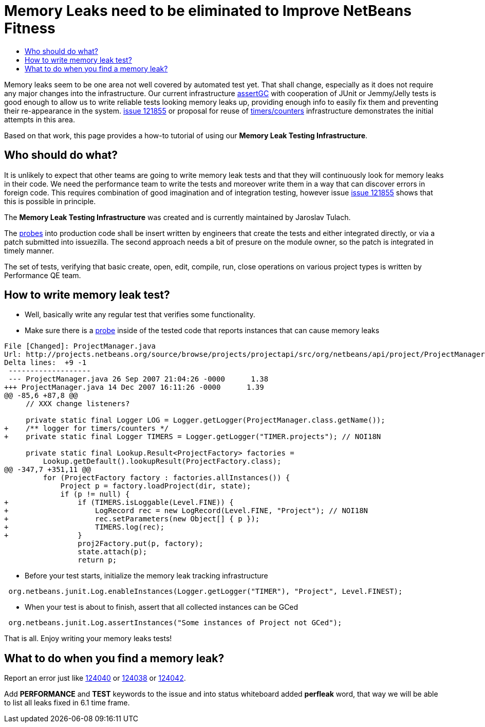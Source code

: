 // 
//     Licensed to the Apache Software Foundation (ASF) under one
//     or more contributor license agreements.  See the NOTICE file
//     distributed with this work for additional information
//     regarding copyright ownership.  The ASF licenses this file
//     to you under the Apache License, Version 2.0 (the
//     "License"); you may not use this file except in compliance
//     with the License.  You may obtain a copy of the License at
// 
//       http://www.apache.org/licenses/LICENSE-2.0
// 
//     Unless required by applicable law or agreed to in writing,
//     software distributed under the License is distributed on an
//     "AS IS" BASIS, WITHOUT WARRANTIES OR CONDITIONS OF ANY
//     KIND, either express or implied.  See the License for the
//     specific language governing permissions and limitations
//     under the License.
//



= Memory Leaks need to be eliminated to Improve NetBeans Fitness
:page-layout: wiki
:page-tags: wiki, devfaq, needsreview
:jbake-status: published
:page-syntax: true
:description: Memory Leaks need to be eliminated to Improve NetBeans Fitness
:icons: font
:source-highlighter: pygments
:toc: left
:toc-title:
:toclevels: 5
:experimental:


Memory leaks seem to be one area not well covered by automated test yet. That
shall change, especially as it does not require any major changes into the
infrastructure. Our current infrastructure
link:http://openide.netbeans.org/tutorial/test-patterns.html#memory[assertGC]
with cooperation of JUnit or Jemmy/Jelly tests is good enough to allow us to
write reliable tests looking memory leaks up, providing enough info to easily
fix them and preventing their re-appearance in the system.
link:http://openide.netbeans.org/issues/show_bug.cgi?id=121855[issue 121855] or
proposal for reuse of xref:./FitnessViaTimersCounter.adoc[timers/counters]
infrastructure demonstrates the initial attempts in this area. 

Based on that work, this page provides a how-to tutorial of using our *Memory
Leak Testing Infrastructure*.


[[Who_should_do_what]]
== Who should do what?

It is unlikely to expect that other teams are going to write memory leak tests
and that they will continuously look for memory leaks in their code. We need
the performance team to write the tests and moreover
write them in a way that can discover errors in foreign code. This requires
combination of good imagination and of integration testing, however issue
link:http://openide.netbeans.org/issues/show_bug.cgi?id=121855[issue 121855]
shows that this is possible in principle.

The *Memory Leak Testing Infrastructure* was created and is currently maintained by Jaroslav Tulach.

The xref:./FitnessViaTimersCounter.adoc[probes] into production code shall be
insert written by engineers that create the tests and either integrated
directly, or via a patch submitted into issuezilla. The second approach needs a
bit of presure on the module owner, so the patch is integrated in timely
manner.

The set of tests, verifying that basic create, open, edit, compile, run, close
operations on various project types is written by Performance QE team.


[[How_to_write_memory_leak_test]]
== How to write memory leak test?

* Well, basically write any regular test that verifies some functionality. 
* Make sure there is a xref:./FitnessViaTimersCounter.adoc[probe] inside of the tested code that reports instances that can cause memory leaks

[source,diff]
----
File [Changed]: ProjectManager.java
Url: http://projects.netbeans.org/source/browse/projects/projectapi/src/org/netbeans/api/project/ProjectManager.java?r1=1.38&amp;r2=1.39
Delta lines:  +9 -1
 -------------------
 --- ProjectManager.java 26 Sep 2007 21:04:26 -0000      1.38
+++ ProjectManager.java 14 Dec 2007 16:11:26 -0000      1.39
@@ -85,6 +87,8 @@
     // XXX change listeners?
     
     private static final Logger LOG = Logger.getLogger(ProjectManager.class.getName());
+    /** logger for timers/counters */
+    private static final Logger TIMERS = Logger.getLogger("TIMER.projects"); // NOI18N
     
     private static final Lookup.Result<ProjectFactory> factories =
         Lookup.getDefault().lookupResult(ProjectFactory.class);
@@ -347,7 +351,11 @@
         for (ProjectFactory factory : factories.allInstances()) {
             Project p = factory.loadProject(dir, state);
             if (p != null) {
+                if (TIMERS.isLoggable(Level.FINE)) {
+                    LogRecord rec = new LogRecord(Level.FINE, "Project"); // NOI18N
+                    rec.setParameters(new Object[] { p });
+                    TIMERS.log(rec);
+                }
                 proj2Factory.put(p, factory);
                 state.attach(p);
                 return p;

----

* Before your test starts, initialize the memory leak tracking infrastructure

[source,java]
----
 org.netbeans.junit.Log.enableInstances(Logger.getLogger("TIMER"), "Project", Level.FINEST); 
----

* When your test is about to finish, assert that all collected instances can be GCed

[source,java]
----
 org.netbeans.junit.Log.assertInstances("Some instances of Project not GCed"); 
----

That is all. Enjoy writing your memory leaks tests!


[[What_to_do_when_you_find_a_memory_leak]]
== What to do when you find a memory leak?

Report an error just like
link:https://bz.apache.org/netbeans/show_bug.cgi?id=124040[124040] or
link:https://bz.apache.org/netbeans/show_bug.cgi?id=124038[124038] or
link:https://bz.apache.org/netbeans/show_bug.cgi?id=124042[124042]. 

Add
*PERFORMANCE* and *TEST* keywords to the issue and into status whiteboard added
*perfleak* word, that way we will be able to list all leaks fixed in 6.1 time
frame.
